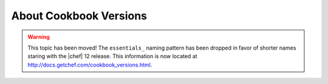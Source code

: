 =====================================================
About Cookbook Versions
=====================================================

.. warning:: This topic has been moved! The ``essentials_`` naming pattern has been dropped in favor of shorter names staring with the |chef| 12 release. This information is now located at http://docs.getchef.com/cookbook_versions.html.

